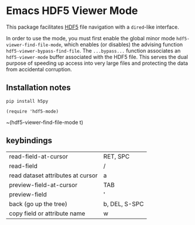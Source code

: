 * Emacs HDF5 Viewer Mode

This package facilitates [[https://en.wikipedia.org/wiki/Hierarchical_Data_Format][HDF5]] file navigation with a =dired=-like interface.

In order to use the mode, you must first enable the global minor mode
=hdf5-viewer-find-file-mode=, which enables (or disables) the advising function
=hdf5-viewer-bypass-find-file=.  The =...bypass...= function associates an
=hdf5-viewer-mode= buffer associated with the HDF5 file.  This serves the dual
purpose of speeding up access into very large files and protecting the data from
accidental corruption.

** Installation notes

~pip install h5py~

~(require 'hdf5-mode)~

~(hdf5-viewer-find-file-mode t)

** keybindings

| read-field-at-cursor              | RET, SPC      |
| read-field                        | /             |
| read dataset attributes at cursor | a             |
| preview-field-at-cursor           | TAB           |
| preview-field                     | '             |
| back (go up the tree)             | b, DEL, S-SPC |
| copy field or attribute name      | w             |
